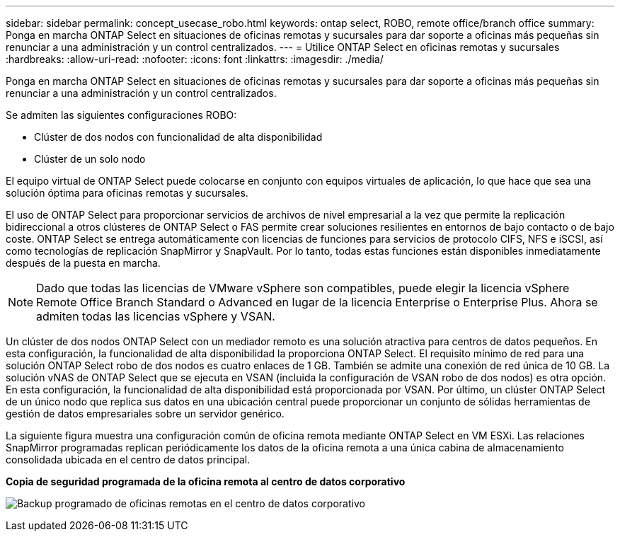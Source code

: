---
sidebar: sidebar 
permalink: concept_usecase_robo.html 
keywords: ontap select, ROBO, remote office/branch office 
summary: Ponga en marcha ONTAP Select en situaciones de oficinas remotas y sucursales para dar soporte a oficinas más pequeñas sin renunciar a una administración y un control centralizados. 
---
= Utilice ONTAP Select en oficinas remotas y sucursales
:hardbreaks:
:allow-uri-read: 
:nofooter: 
:icons: font
:linkattrs: 
:imagesdir: ./media/


[role="lead"]
Ponga en marcha ONTAP Select en situaciones de oficinas remotas y sucursales para dar soporte a oficinas más pequeñas sin renunciar a una administración y un control centralizados.

Se admiten las siguientes configuraciones ROBO:

* Clúster de dos nodos con funcionalidad de alta disponibilidad
* Clúster de un solo nodo


El equipo virtual de ONTAP Select puede colocarse en conjunto con equipos virtuales de aplicación, lo que hace que sea una solución óptima para oficinas remotas y sucursales.

El uso de ONTAP Select para proporcionar servicios de archivos de nivel empresarial a la vez que permite la replicación bidireccional a otros clústeres de ONTAP Select o FAS permite crear soluciones resilientes en entornos de bajo contacto o de bajo coste. ONTAP Select se entrega automáticamente con licencias de funciones para servicios de protocolo CIFS, NFS e iSCSI, así como tecnologías de replicación SnapMirror y SnapVault. Por lo tanto, todas estas funciones están disponibles inmediatamente después de la puesta en marcha.


NOTE: Dado que todas las licencias de VMware vSphere son compatibles, puede elegir la licencia vSphere Remote Office Branch Standard o Advanced en lugar de la licencia Enterprise o Enterprise Plus. Ahora se admiten todas las licencias vSphere y VSAN.

Un clúster de dos nodos ONTAP Select con un mediador remoto es una solución atractiva para centros de datos pequeños. En esta configuración, la funcionalidad de alta disponibilidad la proporciona ONTAP Select. El requisito mínimo de red para una solución ONTAP Select robo de dos nodos es cuatro enlaces de 1 GB. También se admite una conexión de red única de 10 GB. La solución vNAS de ONTAP Select que se ejecuta en VSAN (incluida la configuración de VSAN robo de dos nodos) es otra opción. En esta configuración, la funcionalidad de alta disponibilidad está proporcionada por VSAN. Por último, un clúster ONTAP Select de un único nodo que replica sus datos en una ubicación central puede proporcionar un conjunto de sólidas herramientas de gestión de datos empresariales sobre un servidor genérico.

La siguiente figura muestra una configuración común de oficina remota mediante ONTAP Select en VM ESXi. Las relaciones SnapMirror programadas replican periódicamente los datos de la oficina remota a una única cabina de almacenamiento consolidada ubicada en el centro de datos principal.

*Copia de seguridad programada de la oficina remota al centro de datos corporativo*

image:ROBO_01.jpg["Backup programado de oficinas remotas en el centro de datos corporativo"]
